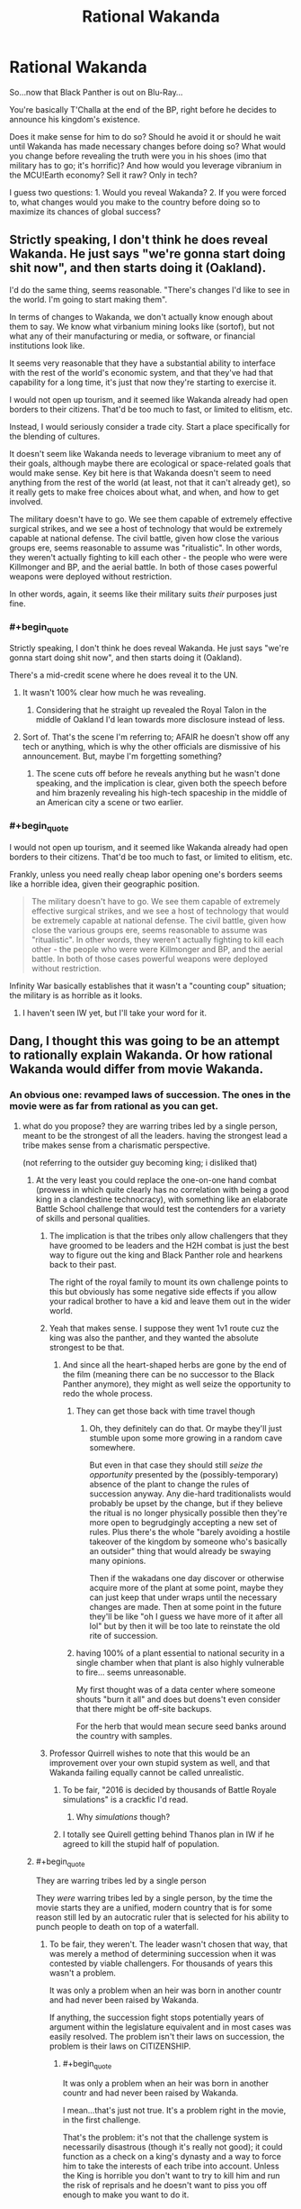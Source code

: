 #+TITLE: Rational Wakanda

* Rational Wakanda
:PROPERTIES:
:Author: Tsegen
:Score: 28
:DateUnix: 1526278258.0
:END:
So...now that Black Panther is out on Blu-Ray...

You're basically T'Challa at the end of the BP, right before he decides to announce his kingdom's existence.

Does it make sense for him to do so? Should he avoid it or should he wait until Wakanda has made necessary changes before doing so? What would you change before revealing the truth were you in his shoes (imo that military has to go; it's horrific)? And how would you leverage vibranium in the MCU!Earth economy? Sell it raw? Only in tech?

I guess two questions: 1. Would you reveal Wakanda? 2. If you were forced to, what changes would you make to the country before doing so to maximize its chances of global success?


** Strictly speaking, I don't think he does reveal Wakanda. He just says "we're gonna start doing shit now", and then starts doing it (Oakland).

I'd do the same thing, seems reasonable. "There's changes I'd like to see in the world. I'm going to start making them".

In terms of changes to Wakanda, we don't actually know enough about them to say. We know what virbanium mining looks like (sortof), but not what any of their manufacturing or media, or software, or financial institutions look like.

It seems very reasonable that they have a substantial ability to interface with the rest of the world's economic system, and that they've had that capability for a long time, it's just that now they're starting to exercise it.

I would not open up tourism, and it seemed like Wakanda already had open borders to their citizens. That'd be too much to fast, or limited to elitism, etc.

Instead, I would seriously consider a trade city. Start a place specifically for the blending of cultures.

It doesn't seem like Wakanda needs to leverage vibranium to meet any of their goals, although maybe there are ecological or space-related goals that would make sense. Key bit here is that Wakanda doesn't seem to need anything from the rest of the world (at least, not that it can't already get), so it really gets to make free choices about what, and when, and how to get involved.

The military doesn't have to go. We see them capable of extremely effective surgical strikes, and we see a host of technology that would be extremely capable at national defense. The civil battle, given how close the various groups ere, seems reasonable to assume was "ritualistic". In other words, they weren't actually fighting to kill each other - the people who were were Killmonger and BP, and the aerial battle. In both of those cases powerful weapons were deployed without restriction.

In other words, again, it seems like their military suits /their/ purposes just fine.
:PROPERTIES:
:Author: narfanator
:Score: 30
:DateUnix: 1526289532.0
:END:

*** #+begin_quote
  Strictly speaking, I don't think he does reveal Wakanda. He just says "we're gonna start doing shit now", and then starts doing it (Oakland).
#+end_quote

There's a mid-credit scene where he does reveal it to the UN.
:PROPERTIES:
:Author: Tsegen
:Score: 23
:DateUnix: 1526289767.0
:END:

**** It wasn't 100% clear how much he was revealing.
:PROPERTIES:
:Author: scruiser
:Score: 11
:DateUnix: 1526317685.0
:END:

***** Considering that he straight up revealed the Royal Talon in the middle of Oakland I'd lean towards more disclosure instead of less.
:PROPERTIES:
:Author: Tsegen
:Score: 14
:DateUnix: 1526354149.0
:END:


**** Sort of. That's the scene I'm referring to; AFAIR he doesn't show off any tech or anything, which is why the other officials are dismissive of his announcement. But, maybe I'm forgetting something?
:PROPERTIES:
:Author: narfanator
:Score: 2
:DateUnix: 1526429350.0
:END:

***** The scene cuts off before he reveals anything but he wasn't done speaking, and the implication is clear, given both the speech before and him brazenly revealing his high-tech spaceship in the middle of an American city a scene or two earlier.
:PROPERTIES:
:Author: Tsegen
:Score: 8
:DateUnix: 1526429987.0
:END:


*** #+begin_quote
  I would not open up tourism, and it seemed like Wakanda already had open borders to their citizens. That'd be too much to fast, or limited to elitism, etc.
#+end_quote

Frankly, unless you need really cheap labor opening one's borders seems like a horrible idea, given their geographic position.

#+begin_quote
  The military doesn't have to go. We see them capable of extremely effective surgical strikes, and we see a host of technology that would be extremely capable at national defense. The civil battle, given how close the various groups ere, seems reasonable to assume was "ritualistic". In other words, they weren't actually fighting to kill each other - the people who were were Killmonger and BP, and the aerial battle. In both of those cases powerful weapons were deployed without restriction.
#+end_quote

Infinity War basically establishes that it wasn't a "counting coup" situation; the military is as horrible as it looks.
:PROPERTIES:
:Author: Tsegen
:Score: 4
:DateUnix: 1526354745.0
:END:

**** I haven't seen IW yet, but I'll take your word for it.
:PROPERTIES:
:Author: narfanator
:Score: 2
:DateUnix: 1526429294.0
:END:


** Dang, I thought this was going to be an attempt to rationally explain Wakanda. Or how rational Wakanda would differ from movie Wakanda.
:PROPERTIES:
:Author: ArgentStonecutter
:Score: 14
:DateUnix: 1526291444.0
:END:

*** An obvious one: revamped laws of succession. The ones in the movie were as far from rational as you can get.
:PROPERTIES:
:Author: alexshatberg
:Score: 28
:DateUnix: 1526298198.0
:END:

**** what do you propose? they are warring tribes led by a single person, meant to be the strongest of all the leaders. having the strongest lead a tribe makes sense from a charismatic perspective.

(not referring to the outsider guy becoming king; i disliked that)
:PROPERTIES:
:Author: Ratseye
:Score: 4
:DateUnix: 1526302137.0
:END:

***** At the very least you could replace the one-on-one hand combat (prowess in which quite clearly has no correlation with being a good king in a clandestine technocracy), with something like an elaborate Battle School challenge that would test the contenders for a variety of skills and personal qualities.
:PROPERTIES:
:Author: alexshatberg
:Score: 30
:DateUnix: 1526304507.0
:END:

****** The implication is that the tribes only allow challengers that they have groomed to be leaders and the H2H combat is just the best way to figure out the king and Black Panther role and hearkens back to their past.

The right of the royal family to mount its own challenge points to this but obviously has some negative side effects if you allow your radical brother to have a kid and leave them out in the wider world.
:PROPERTIES:
:Author: PotentiallySarcastic
:Score: 10
:DateUnix: 1526331965.0
:END:


****** Yeah that makes sense. I suppose they went 1v1 route cuz the king was also the panther, and they wanted the absolute strongest to be that.
:PROPERTIES:
:Author: Ratseye
:Score: 8
:DateUnix: 1526306831.0
:END:

******* And since all the heart-shaped herbs are gone by the end of the film (meaning there can be no successor to the Black Panther anymore), they might as well seize the opportunity to redo the whole process.
:PROPERTIES:
:Author: FenrirW0lf
:Score: 7
:DateUnix: 1526308416.0
:END:

******** They can get those back with time travel though
:PROPERTIES:
:Author: Draconomial
:Score: 2
:DateUnix: 1526319455.0
:END:

********* Oh, they definitely can do that. Or maybe they'll just stumble upon some more growing in a random cave somewhere.

But even in that case they should still /seize the opportunity/ presented by the (possibly-temporary) absence of the plant to change the rules of succession anyway. Any die-hard traditionalists would probably be upset by the change, but if they believe the ritual is no longer physically possible then they're more open to begrudgingly accepting a new set of rules. Plus there's the whole "barely avoiding a hostile takeover of the kingdom by someone who's basically an outsider" thing that would already be swaying many opinions.

Then if the wakadans one day discover or otherwise acquire more of the plant at some point, maybe they can just keep that under wraps until the necessary changes are made. Then at some point in the future they'll be like "oh I guess we have more of it after all lol" but by then it will be too late to reinstate the old rite of succession.
:PROPERTIES:
:Author: FenrirW0lf
:Score: 10
:DateUnix: 1526320266.0
:END:


******** having 100% of a plant essential to national security in a single chamber when that plant is also highly vulnerable to fire... seems unreasonable.

My first thought was of a data center where someone shouts "burn it all" and does but doens't even consider that there might be off-site backups.

For the herb that would mean secure seed banks around the country with samples.
:PROPERTIES:
:Author: WTFwhatthehell
:Score: 2
:DateUnix: 1528816734.0
:END:


****** Professor Quirrell wishes to note that this would be an improvement over your own stupid system as well, and that Wakanda failing equally cannot be called unrealistic.
:PROPERTIES:
:Author: EliezerYudkowsky
:Score: 18
:DateUnix: 1526488379.0
:END:

******* To be fair, "2016 is decided by thousands of Battle Royale simulations" is a crackfic I'd read.
:PROPERTIES:
:Author: alexshatberg
:Score: 10
:DateUnix: 1526489860.0
:END:

******** Why /simulations/ though?
:PROPERTIES:
:Author: SimoneNonvelodico
:Score: 3
:DateUnix: 1526588138.0
:END:


******* I totally see Quirell getting behind Thanos plan in IW if he agreed to kill the stupid half of population.
:PROPERTIES:
:Author: hoja_nasredin
:Score: 2
:DateUnix: 1526690056.0
:END:


***** #+begin_quote
  They are warring tribes led by a single person
#+end_quote

They /were/ warring tribes led by a single person, by the time the movie starts they are a unified, modern country that is for some reason still led by an autocratic ruler that is selected for his ability to punch people to death on top of a waterfall.
:PROPERTIES:
:Author: Silver_Swift
:Score: 17
:DateUnix: 1526306928.0
:END:

****** To be fair, they weren't. The leader wasn't chosen that way, that was merely a method of determining succession when it was contested by viable challengers. For thousands of years this wasn't a problem.

It was only a problem when an heir was born in another countr and had never been raised by Wakanda.

If anything, the succession fight stops potentially years of argument within the legislature equivalent and in most cases was easily resolved. The problem isn't their laws on succession, the problem is their laws on CITIZENSHIP.
:PROPERTIES:
:Author: RynnisOne
:Score: 7
:DateUnix: 1526317134.0
:END:

******* #+begin_quote
  It was only a problem when an heir was born in another countr and had never been raised by Wakanda.
#+end_quote

I mean...that's just not true. It's a problem right in the movie, in the first challenge.

That's the problem: it's not that the challenge system is necessarily disastrous (though it's really not good); it could function as a check on a king's dynasty and a way to force him to take the interests of each tribe into account. Unless the King is horrible you don't want to try to kill him and run the risk of reprisals and he doesn't want to piss you off enough to make you want to do it.

The problem is the Jabari. They have /no/ stake in the system. And, as we saw, this led to them challenging for the throne. You can't have a system like that /and/ a pissed off minority that's totally willing to be pissing outside your tent or fucking with your apple cart constantly.
:PROPERTIES:
:Author: Tsegen
:Score: 13
:DateUnix: 1526354320.0
:END:


******* Thousand of years it wasn't a problem hence why everyone uses this system in our own world
:PROPERTIES:
:Author: RMcD94
:Score: 1
:DateUnix: 1526515134.0
:END:


***** Traditional feudal societies seem to have risen from a situation like that. In that case, the king is a military leader and real governing and economic power lies with nobles (or the tribes in this case).
:PROPERTIES:
:Author: EthanCC
:Score: 3
:DateUnix: 1526339919.0
:END:


***** #+begin_quote
  having the strongest lead a tribe makes sense from a charismatic perspective
#+end_quote

Their entire well-being is founded upon mining, refining, and using in the most creative way an alien metal. By all means, they should venerate knowledge, and choose the greatest scientist of the country as their leader. It makes no sense that they have that kind of social structure with /that/ kind of economy and history. It was just a way to make them feel "more African". Law of the strongest holds when physical strength rules the land and is the driver of the economy. Hunter gatherers do that. Technological societies, not so much.
:PROPERTIES:
:Author: SimoneNonvelodico
:Score: 1
:DateUnix: 1526588069.0
:END:


** It definitely makes sense to reveal Wakanda to the world, with everything that is happening in the MCU world it is pretty much inevitable that Wakanda gets revealed sooner rather than later (even before IW), better to get out in front of it.

I'd focus on steering the world into a post-scarcity future. Technology wise, the MCU is pretty close already, so start big education project all over the planet and offer scholarships to every future Tony Stark and Peter Parker on the planet (especially those that don't have the means to go to existing centers of research) to come to Wakandan universities to learn about all the bullshit that vibranium tech is capable of. Aside from that, I'd keep your borders mostly closed to outsiders initially. Wakanda has a very xenophobic past and it takes time for a society to shake off that kind of history.

Meanwhile, use outreach programs and economic incentives as well as your considerable network of covert intelligence agents to get your neighboring countries to modernize and reform both economically and sociologically. At the world stage, make sure you are seen as 'one of the good guys': stick to climate accords, help with international crisis, contribute to boycotting countries that are being assholes, etc. In addition to just being generically helpful to the world that sort of behavior keeps popular opinion on your side and makes it harder for other world leaders to interfere with your plans and gets you some moral high ground to push other countries around.

As for changes I'd make before revealing Wakanda, if at all feasible I'd get rid of the ritual combat portion of electing a new leader and separate the role of Black Panther from the role of king, though I'd want to do that regardless of whether or not Wakanda gets revealed to the world. Combat prowess does not correlate very well with leadership ability (as we've seen with Killmonger) and the requirements for being a good Black Panther are different from the requirements of being a good king. Moving to democracy too quickly is also dangerous though, especially during a period of rapid reforms, so maybe put something in place that means Wakanda moves to some kind of democracy during the next transfer of power (ie. your death or abdication), that gives you plenty of time to sort things out and prevents another killmonger from messing things up.
:PROPERTIES:
:Author: Silver_Swift
:Score: 12
:DateUnix: 1526297045.0
:END:

*** #+begin_quote
  As for changes I'd make before revealing Wakanda, if at all feasible I'd get rid of the ritual combat portion of electing a new leader
#+end_quote

That's a bit like saying that, as President of the US, you'll get rid of this "electoral college thing" no?
:PROPERTIES:
:Author: Tsegen
:Score: 4
:DateUnix: 1526354449.0
:END:

**** A bit, yes, but the US president doesn't operate as an absolute monarch and you can use the fact that public support for the system will be at an all time low given what Killmonger just did.

Also (as a complete outsider to us politics) I suspect that if a US president did come out strongly against the electoral college, they could get a long way towards changing things.
:PROPERTIES:
:Author: Silver_Swift
:Score: 7
:DateUnix: 1526363016.0
:END:


*** #+begin_quote
  As for changes I'd make before revealing Wakanda, if at all feasible I'd get rid of the ritual combat portion of electing a new leader and separate the role of Black Panther from the role of king
#+end_quote

Politically speaking that could only work one way: T'Challa keeping the title of Black Panther but stepping down as king, possibly in Shuri's favour. Otherwise it'll be perceived as a power grab.
:PROPERTIES:
:Author: SimoneNonvelodico
:Score: 2
:DateUnix: 1526588282.0
:END:

**** That's an option, but I think leaving the current system in place until the next change of power isn't really a power grab, as Wakandan kings can already rule for life right now anyway (I believe Killmonger was the exception in that he was allowed to challenge the king during his reign, normally challengers get one shot at the coronation and that's it).
:PROPERTIES:
:Author: Silver_Swift
:Score: 1
:DateUnix: 1526589251.0
:END:

***** Well, power grab for his dynasty, if not for him.
:PROPERTIES:
:Author: SimoneNonvelodico
:Score: 1
:DateUnix: 1526589910.0
:END:


** It depends on whether Wakanda's power is due mostly to superior tech level and an abundance of infrastructure and human capital, or mostly just due to the magic properties of vibranium, and also whether we're in the Marvel universe or just inserting black panther stuff into the real world.

The Heart-Shaped Herb is also very important as a source of mass produced superpowers, but realistically, in a rational Marvel Universe, superpowers and freaky tech would have already been mass produced by other peoples. So if it's really just the Vibranium, Wakanda is actually in a pretty precarious position.

And honestly, as Killmonger himself demonstrated in canon, Wakanda itself has an unrealistically unstable power structure. Hand-to-hand combat to decide the leader? Really? I understand /trial/ by combat but are there /any/ groups of people in the real world who appoint /leaders/ by combat, save cliques of middle school boys who have watched too many movies about leaders being appointed by combat? Broke /my/ suspension of disbelief at least. That would need to be entirely reworked immediately. It's also a blatantly contrived primitivism as an aesthetic literary choice.
:PROPERTIES:
:Author: eroticas
:Score: 19
:DateUnix: 1526307294.0
:END:

*** #+begin_quote
  And honestly, as Killmonger himself demonstrated in canon, Wakanda itself has an unrealistically unstable power structure. Hand-to-hand combat to decide the leader? Really? I understand trial by combat but are there any groups of people in the real world who appoint leaders by combat, save cliques of middle school boys who have watched too many movies about leaders being appointed by combat? Broke my suspension of disbelief at least. That would need to be entirely reworked immediately. It's also a blatantly contrived primitivism as an aesthetic literary choice.
#+end_quote

The problem with the system is not Killmonger, who is a once in a century event. It's M'Baku.

The other tribes...you can explain it as them essentially being bribed off by the King.' It's an armistice. The king doesn't piss them off, and they don't try to kill him and he doesn't -if he wins- enact reprisals.

But the Jabari...it makes no sense. How is it possible that no king has gone to cater to the Jabari if they can literally kill his children at any challenge? There's no incentive for the Jabari to /ever/ avoid challenging for the throne. They have nothing to lose.
:PROPERTIES:
:Author: Tsegen
:Score: 5
:DateUnix: 1526354649.0
:END:

**** Maybe that's precisely why the kings don't visit them. They once made a challenge and they're being disgraced because of that
:PROPERTIES:
:Author: chaos-engine
:Score: 2
:DateUnix: 1526366960.0
:END:

***** That's not a sustainable position since there's no reason to ever stop having challenges then.
:PROPERTIES:
:Author: Tsegen
:Score: 3
:DateUnix: 1526392983.0
:END:


** Depends on if their military is based on what we've seen, or if that was mostly ritual combat-a phalanx is a TERRIBLE idea versus fighting in entrenched positions, let alone the lack of artillery and air support. Also depends on how much deep their tech advantage goes-is it just medical and vibranium-based, or is it across the board?

Generically, I'd reveal Wakanda to the world, but have limited interaction for the next generation.

For the rest of the world: Make a deal for vibranium-based energy production, in exchange for an international agreement to either not use vibranium weapons, or starkly limit their use (accepting that everyone that gets some is just going to use it for a futuretech division, and setting your goal as "not being the world's arms dealers"). Leverage that soft power into uplifting the rest of the world-educational outreach, incentives and penalties to encourage stability and growth, aggressively invest in the communities you want to see grow, etc.

For Wakanda: Find out if the heart-shaped herb is actually gone, or can be resurrected/cloned/found somewhere in the forests/etc. Encourage Wakandans to go out and see the world, and discuss how they would like to change your system of government so that someone like Killmonger can't murder his way to tyranny. Good news is you have an heir and a spare that are pretty sane, so you have some time to talk it over. Maybe have the chieftains eligible for the throne be approved/disapproved by their tribes? Maybe have a system in place where a king is overthrown by the ruling of a majority of the governed? Wakanda is small enough to not need THAT much changing in the immediate future, but the time to discuss how you want to adapt to being in a bigger world is NOW, to prepare for the eventuality.
:PROPERTIES:
:Author: CFCrispyBacon
:Score: 4
:DateUnix: 1526312024.0
:END:

*** #+begin_quote
  Also depends on how much deep their tech advantage goes-is it just medical and vibranium-based, or is it across the board?
#+end_quote

Have you /seen/ their nanotech suits? Nanotech on that level, even if its vibranium based, changes everything. Also apparently some form of direct neural interface system. ... (Heck forget vibranium, just use that nanotech for, well, everything. So broken.)

Stark still needs a trunk to deploy his suit from and AI/voice control/kinesthetic interfaces to control his tech, and uses that on a personalised 1-person basis. Wakanda can mass produce that stuff!
:PROPERTIES:
:Author: SvalbardCaretaker
:Score: 6
:DateUnix: 1526337750.0
:END:

**** True...in that case, fuck all that. Leverage their futuretech nanobullshit to bootstrap the world. Anyone who doesn't get on their social programs gets cut off.
:PROPERTIES:
:Author: CFCrispyBacon
:Score: 3
:DateUnix: 1526341215.0
:END:


** How much Panther Spirit are we putting into our Rational Wakanda?

Like, obviously the hand to hand leadership is dumb, so presumably that is a constraint imposed on us by the Spirit.

Heart Shaped Herb is similar, can we give super powers to any/everybody, or only those that the Spirit approves of as part of its arcane leadership tests?
:PROPERTIES:
:Author: WalterTFD
:Score: 3
:DateUnix: 1526312140.0
:END:

*** Rational Spirit: The panther spirit came from the first King who was also a superhero whose power was that he could exist in a disembodies state and fuse with others. Each generation of King was taken away at the moment of death by the First King, all merging into a gestalt that grows greater and more knowledgeable over the years. The Herb Quest allows one to temporarily fuse with the spirit while still alive so that it can advise/judge the next King, although one with sufficient willpower van still resist.

Why isn't this thing in charge? Well, for one, it's rather forgotten a lot about mortality, which is why each King is advised primarily by the previous one. More importantly, it sees itself as an advisor, slowly educating and nudging it's descendants toward some great goal that requires it not to reveal it's existence to the world or universe as a whole until it's plan to save it's people can come to fruition.

The hand to hand combat is ritualized, serving more as a test for the King,one of many. There are tests of intelligence, skill, history, etc, and a prospective king must pass them all. Fighting is necessary to determine the physical hardiness of the King, his ability to survive the Vision Quest, and as his role as the Black Panther itself.
:PROPERTIES:
:Author: RynnisOne
:Score: 7
:DateUnix: 1526317618.0
:END:

**** Killmonger's dad wouldn't have been incorporated into such a being though, so I don't think that scenario would adequately explain why K saw him during his own Herb Quest.

My guess is that the Quest doesn't involve any supernatural interactions with the dead at all; it just induces a hallucinogenic state in those who undergo it, and the things they see are guided by their expectations of what the ritual does.
:PROPERTIES:
:Author: FenrirW0lf
:Score: 3
:DateUnix: 1526321445.0
:END:

***** I assumed Rational Wakanda would deviate from the movie significantly. Im not trying to make it fit 100% because, being Rational, it wouldn't.

Plus, what expectations did Lilongwe have? Surely nothing like what he got.
:PROPERTIES:
:Author: RynnisOne
:Score: 3
:DateUnix: 1526322597.0
:END:

****** Right. The OP seems to be talking about how to act rationally given the premise of the film as it happened, but your take on the Panther Spirit is definitely cool from an AU perspective.

As to what expectations he might have carried into the ritual, that's a good question. I'm guessing he knew something about what the quest involves since he clearly researched enough to engineer a successful takeover of the kingdom. And he did believe that he was the rightful successor to the throne so it's not like he was expecting to be rejected by the test.
:PROPERTIES:
:Author: FenrirW0lf
:Score: 3
:DateUnix: 1526323151.0
:END:


**** liking this a lot. Ancient beings able to let go and just observe future generation is a pretty rare trope.
:PROPERTIES:
:Author: hoja_nasredin
:Score: 2
:DateUnix: 1526690709.0
:END:


*** Go with the film. There doesn't seem.to be any panther spirit in it nor does the herb show any signs of being discriminating.
:PROPERTIES:
:Author: Tsegen
:Score: 6
:DateUnix: 1526318392.0
:END:

**** The herb doesn't show any signs of being discriminating, sure, but our sample is two (2) very fit men, both of whom are sons of the previous king and both of whom /de facto/ won the ritual combat.
:PROPERTIES:
:Author: boomfarmer
:Score: 1
:DateUnix: 1526784049.0
:END:


** You should only sell tech. China is doing this with Neodym (Is for powerful magnets important.)

1. Not reveal Wakanda (I love secrets too much). But start plans in case it gets revealed. (If you want to be rational, you should reveal it.)

2. Give my citizens fucking pants. And flying cars. I would only sell so much Vibranium (and only in tech) that they wouldn't develop an alternative to it. And I would talk with other countries before I reveal it. Starting with the ones, that already know about Wakanda. I would try to play it cool. Like pretending Wakanda was always there, and always that powerful. I wouldn't give a press conference.

With more influence because of Vibranium sales and healing +magic+ tech, I would try to stabilize other countries (starting nearest to Wakanda) and uplift them. At the same time giving my military time and oportunity to adapt to modern warfare. I would try to start an African Union (Wakanda is in Africa?), to get more influence.

I assumed T'Challa wants the best for his country and not fuck over other countries, maybe benefiting them.

But anyone else sees a problem with telling afro-american kids they should identify with a foreign king who hides healing +magic+ tech and other techs from their country and plans to leave the USA to go to Africa. Euro-American kids get Captain America. (And spiderman, ironman, dr strange, +hawkeye+, blackwidow, antman,...)

okay I know black panther was made in the 60s and then [[https://en.wikipedia.org/wiki/Back-to-Africa_movement][the back-to-Africa-movement]] was popular among African-Americans (so BP wasn't in mean spirit). But still, I think that BP is very dubious. Still better than 6 of the 8 new spiderman movies.
:PROPERTIES:
:Author: norax1
:Score: 3
:DateUnix: 1526503323.0
:END:

*** #+begin_quote
  Give my citizens fucking pants.
#+end_quote

That's just prejudicial. They're in central Africa. It's fucking hot. Why do you want to inflict such torture on them? They like their clothes pantless, and so would I if the climate and social customs allowed it, thank you very much.
:PROPERTIES:
:Author: SimoneNonvelodico
:Score: 6
:DateUnix: 1526588433.0
:END:

**** yeah maybe I should say, clothes that make them look like they are from this century.

Give everyone a blackpanther suit. Or an iron man suit (and show tony how overpowered wakanda is).
:PROPERTIES:
:Author: norax1
:Score: 1
:DateUnix: 1526589861.0
:END:

***** I mean... it's still really partial. Clothing is one of the most subjective, cultural things that there are. Every culture finds every other culture's weird or ridiculous, and their own the most natural thing in the world. If they are from this century, by definition, they look like it - it's you who needs to extend his definition of what "looking like they're from this century" entails.
:PROPERTIES:
:Author: SimoneNonvelodico
:Score: 4
:DateUnix: 1526592384.0
:END:

****** really? You look at the [[http://d13ezvd6yrslxm.cloudfront.net/wp/wp-content/images/black-panther-trailer-32-e1500034218230.jpg][gorilla tribe]] and think 21th century?

But yeah I was over the top. And I thought all of the female soldiers had the belly free dresses, the [[https://vignette.wikia.nocookie.net/marvelcinematicuniverse/images/f/f8/BP_-_T%27Chaka_%28Mask_Off%29.jpg/revision/latest?cb=20180504231907][two at the start of the movie]] had. If you look at the clothes of people not cosplaying as a primitive tribe (I don't find a foto of ~1:08:20 where Erik Killmonger delivers the body, the 'villagers' still have the excuse their blanket generate forcefields) you will see, they are [[https://www.awesomelyluvvie.com/wp-content/uploads/2018/02/Angela-Bassett-Queen-Mother-Black-Panther.gif][much more]] [[https://i1.wp.com/thecrazysouq.com/wp-content/uploads/2018/03/T_Challa-2.jpg?fit=1200%2C600&ssl=1][21th century]]

btw most wear pants or at least shorts even the gorilla tribe ;-)
:PROPERTIES:
:Author: norax1
:Score: 1
:DateUnix: 1526596631.0
:END:

******* The Jabari live in the mountains though. It's pretty cold up their place.

Funny thing: before going to Japan last summer, I did not realise just /how popular/ kimonos still are. A distinctly ancient style of clothing, they're now used for pretty much any fancy occasion, like parties or even visits to the temple. And of course new ones have modern, colourful patterns - the making updated with the time, but the cut is still the same as a very old fashioned article of clothing. Apparently, in South Korea, the traditional hanbok is undergoing a similar modern resurgence.

I think Wakanda may be similar to Japan in that sense. Modern but also still very attached to its traditional roots. The Jabari look... silly, true, but mostly because those costumes are just a hodgepodge of stereotypes, and not what would likely result from a natural evolution of old styles into modern ones. For a movie so worried of being anticolonialist, Black Panther surely has some very prejudiced ideas of what makes an African society African - aka funny clothes made with animal skins and tribal duels to the death. Either way, really, people should just wear what they want to. If I ruled a country where people enjoy going around their lives in Naruto cosplay, it'd be their call anyway. There's nothing rational about deciding that one style of clothes is superior to another outside of something like "layers of fur are better than a T-shirt and hot pants if you're walking in the middle of the Siberian tundra". Or clothing habits that can be outright unhealthy such as corsets.
:PROPERTIES:
:Author: SimoneNonvelodico
:Score: 3
:DateUnix: 1526629163.0
:END:


** Finish Killmonger's crucial anti-imperialist work.
:PROPERTIES:
:Author: buckykat
:Score: 2
:DateUnix: 1526327922.0
:END:

*** Good one.
:PROPERTIES:
:Author: Tsegen
:Score: 2
:DateUnix: 1526328438.0
:END:


** Since the Vibranium appears to be a substance in extremely limited quantities, at least relative to potential global demands, the immediate future thing for Wakanda to do would be to sell services.

Manufacturing and medical, at a minimum. Even if they aren't willing to export products containing a significant amount of vibranium, their ridiculous bullshit tech should be able to make export products that are almost as bullshit. And of course medical services, that alone would make their GDP one of a firstworld country in terms of hard currency.

I guess it is true that they don't need anything. They seem to be so advanced there is nothing anyone but Tony Stark or other rare, high tech characters in the MCU can offer. Oh, and Dr. Strange probably has all kinds of good stuff, but his organization's magic items do not appear to be mass producible, or something he can just share out even if they could be reproduced.

I guess the problem I have is that the whole concept of a tiny kingdom developing tech far more advanced than the rest of the earth, totally in secret...tech advances just don't happen that way. Except in comic books. But I guess in the MCU's alternate laws of physics, different slightly from our own in some ways with lots of extra stuff, that's just a normal thing.
:PROPERTIES:
:Author: SoylentRox
:Score: 1
:DateUnix: 1526882698.0
:END:
